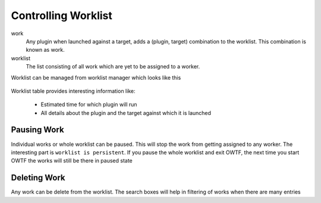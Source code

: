 Controlling Worklist
====================

work
    Any plugin when launched against a target, adds a (plugin, target) combination to the worklist. This
    combination is known as work.

worklist
    The list consisting of all work which are yet to be assigned to a worker.

Worklist can be managed from worklist manager which looks like this

    .. figure:: /images/worklist_manager_running.png
        :align: center

Worklist table provides interesting information like:

    * Estimated time for which plugin will run
    * All details about the plugin and the target against which it is launched

Pausing Work
------------

Individual works or whole worklist can be paused. This will stop the work from getting assigned to any worker.
The interesting part is ``worklist is persistent``. If you pause the whole worklist and exit OWTF, the next time
you start OWTF the works will still be there in paused state

    .. figure:: /images/worklist_manager_mixed.png
        :align: center

Deleting Work
-------------

Any work can be delete from the worklist. The search boxes will help in filtering of works when there are many
entries
